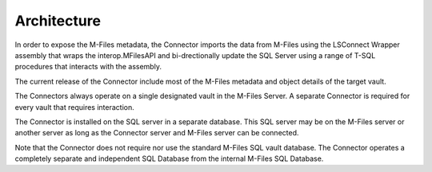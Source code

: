 Architecture
============

In order to expose the M-Files metadata, the Connector imports the data
from M-Files using the LSConnect Wrapper assembly that wraps the
interop.MFilesAPI and bi-drectionally update the SQL Server using a
range of T-SQL procedures that interacts with the assembly.

The current release of the Connector include most of the M-Files
metadata and object details of the target vault. 

The Connectors always operate on a single designated vault in the
M-Files Server. A separate Connector is required for every vault that
requires interaction.

The Connector is installed on the SQL server in a separate database.
This SQL server may be on the M-Files server or another server as long
as the Connector server and M-Files server can be connected.

Note that the Connector does not require nor use the standard M-Files
SQL vault database. The Connector operates a completely separate and
independent SQL Database from the internal M-Files SQL Database.
